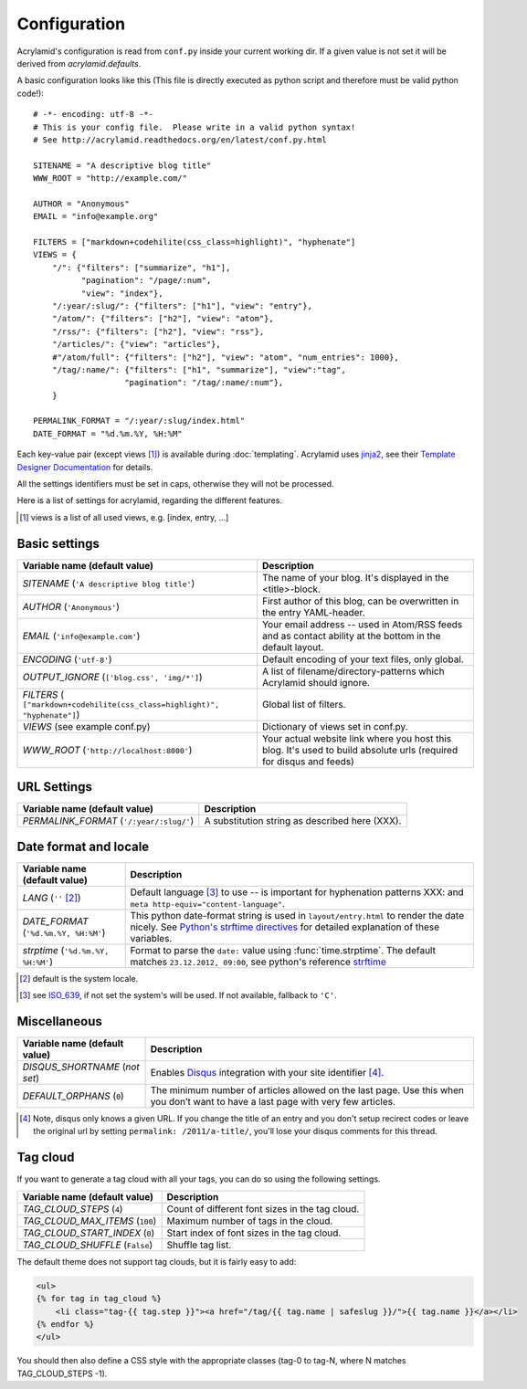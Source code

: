 Configuration
=============

Acrylamid's configuration is read from ``conf.py`` inside your current working
dir. If a given value is not set it will be derived from *acrylamid.defaults*.

A basic configuration looks like this (This file is directly executed as
python script and therefore must be valid python code!):

::

    # -*- encoding: utf-8 -*-
    # This is your config file.  Please write in a valid python syntax!
    # See http://acrylamid.readthedocs.org/en/latest/conf.py.html

    SITENAME = "A descriptive blog title"
    WWW_ROOT = "http://example.com/"

    AUTHOR = "Anonymous"
    EMAIL = "info@example.org"

    FILTERS = ["markdown+codehilite(css_class=highlight)", "hyphenate"]
    VIEWS = {
        "/": {"filters": ["summarize", "h1"],
              "pagination": "/page/:num",
              "view": "index"},
        "/:year/:slug/": {"filters": ["h1"], "view": "entry"},
        "/atom/": {"filters": ["h2"], "view": "atom"},
        "/rss/": {"filters": ["h2"], "view": "rss"},
        "/articles/": {"view": "articles"},
        #"/atom/full": {"filters": ["h2"], "view": "atom", "num_entries": 1000},
        "/tag/:name/": {"filters": ["h1", "summarize"], "view":"tag",
                       "pagination": "/tag/:name/:num"},
        }

    PERMALINK_FORMAT = "/:year/:slug/index.html"
    DATE_FORMAT = "%d.%m.%Y, %H:%M"

Each key-value pair (except views [#]_) is available during :doc:`templating`.
Acrylamid uses `jinja2 <http://jinja.pocoo.org/docs/>`_, see their `Template
Designer Documentation <http://jinja.pocoo.org/docs/templates/>`_ for details.

All the settings identifiers must be set in caps, otherwise they will not be
processed.

Here is a list of settings for acrylamid, regarding the different features.

.. [#] views is a list of all used views, e.g. [index, entry, ...]

Basic settings
--------------

================================================    =====================================================
Variable name (default value)                       Description
================================================    =====================================================
`SITENAME` (``'A descriptive blog title'``)         The name of your blog. It's displayed in the
                                                    <title>-block.
`AUTHOR` (``'Anonymous'``)                          First author of this blog, can be overwritten in
                                                    the entry YAML-header.
`EMAIL` (``'info@example.com'``)                    Your email address -- used in Atom/RSS feeds and as
                                                    contact ability at the bottom in the default layout.
`ENCODING` (``'utf-8'``)                            Default encoding of your text files, only global.
`OUTPUT_IGNORE` (``['blog.css', 'img/*']``)         A list of filename/directory-patterns which
                                                    Acrylamid should ignore.
`FILTERS` ( |filter_example|)                       Global list of filters.
`VIEWS` (see example conf.py)                       Dictionary of views set in conf.py.
`WWW_ROOT` (``'http://localhost:8000'``)            Your actual website link where you host this blog.
                                                    It's used to build absolute urls (required for disqus
                                                    and feeds)
================================================    =====================================================

.. |filter_example| replace::

    ``["markdown+codehilite(css_class=highlight)", "hyphenate"]``


URL Settings
------------



================================================    =====================================================
Variable name (default value)                       Description
================================================    =====================================================
`PERMALINK_FORMAT` (``'/:year/:slug/'``)            A substitution string as described here (XXX).
================================================    =====================================================

Date format and locale
----------------------



================================================    =====================================================
Variable name (default value)                       Description
================================================    =====================================================
`LANG`  (``''`` [#]_)                               Default language [#]_ to use -- is important for
                                                    hyphenation patterns XXX: and
                                                    ``meta http-equiv="content-language"``.
`DATE_FORMAT` (``'%d.%m.%Y, %H:%M'``)               This python date-format string is used in
                                                    ``layout/entry.html`` to render the date nicely.
                                                    See `Python's strftime directives
                                                    <http://strftime.org/>`_ for detailed explanation of
                                                    these variables.
`strptime` (``'%d.%m.%Y, %H:%M'``)                  Format to parse the ``date:`` value using
                                                    :func:`time.strptime`. The default matches
                                                    ``23.12.2012, 09:00``, see python's reference
                                                    `strftime <http://strftime.org/>`_
================================================    =====================================================

.. [#] default is the system locale.
.. [#] see `ISO_639 <https://en.wikipedia.org/wiki/ISO_639>`_, if not set the
   system's will be used. If not available, fallback to ``'C'``.

Miscellaneous
-------------

================================================    =====================================================
Variable name (default value)                       Description
================================================    =====================================================
`DISQUS_SHORTNAME` (*not set*)                      Enables `Disqus <https://disqus.com/>`_ integration
                                                    with your site identifier [#]_.
`DEFAULT_ORPHANS` (``0``)                           The minimum number of articles allowed on the last
                                                    page. Use this when you don’t want to have a last
                                                    page with very few articles.
================================================    =====================================================

.. [#] Note, disqus only knows a given URL. If you change the title of an entry
   and you don't setup recirect codes or leave the original url by setting
   ``permalink: /2011/a-title/``, you'll lose your disqus comments for this thread.


Tag cloud
---------

If you want to generate a tag cloud with all your tags, you can do so using the following settings.

================================================    =====================================================
Variable name (default value)                       Description
================================================    =====================================================
`TAG_CLOUD_STEPS` (``4``)                           Count of different font sizes in the tag cloud.
`TAG_CLOUD_MAX_ITEMS` (``100``)                     Maximum number of tags in the cloud.
`TAG_CLOUD_START_INDEX` (``0``)                     Start index of font sizes in the tag cloud.
`TAG_CLOUD_SHUFFLE` (``False``)                     Shuffle tag list.
================================================    =====================================================

The default theme does not support tag clouds, but it is fairly easy to add:

.. code-block:: jinja2

    <ul>
    {% for tag in tag_cloud %}
        <li class="tag-{{ tag.step }}"><a href="/tag/{{ tag.name | safeslug }}/">{{ tag.name }}</a></li>
    {% endfor %}
    </ul>


You should then also define a CSS style with the appropriate classes (tag-0 to tag-N, where N matches TAG_CLOUD_STEPS -1).
